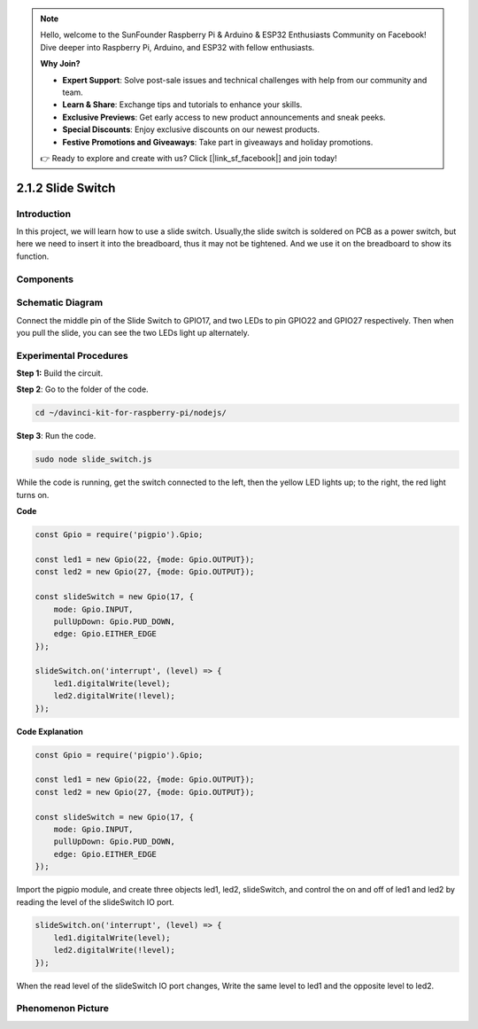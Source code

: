 .. note::

    Hello, welcome to the SunFounder Raspberry Pi & Arduino & ESP32 Enthusiasts Community on Facebook! Dive deeper into Raspberry Pi, Arduino, and ESP32 with fellow enthusiasts.

    **Why Join?**

    - **Expert Support**: Solve post-sale issues and technical challenges with help from our community and team.
    - **Learn & Share**: Exchange tips and tutorials to enhance your skills.
    - **Exclusive Previews**: Get early access to new product announcements and sneak peeks.
    - **Special Discounts**: Enjoy exclusive discounts on our newest products.
    - **Festive Promotions and Giveaways**: Take part in giveaways and holiday promotions.

    👉 Ready to explore and create with us? Click [|link_sf_facebook|] and join today!

2.1.2 Slide Switch
==================

Introduction
------------

In this project, we will learn how to use a slide switch. Usually,the
slide switch is soldered on PCB as a power switch, but here we need to
insert it into the breadboard, thus it may not be tightened. And we use
it on the breadboard to show its function.

Components
----------

.. image:: ../img/list_2.1.2_slide_switch.png



Schematic Diagram
-----------------

Connect the middle pin of the Slide Switch to GPIO17, and two LEDs to
pin GPIO22 and GPIO27 respectively. Then when you pull the slide, you
can see the two LEDs light up alternately.

.. image:: ../img/image305.png


.. image:: ../img/image306.png


Experimental Procedures
-----------------------

**Step 1:** Build the circuit.

.. image:: ../img/image161.png

**Step 2**: Go to the folder of the code.

.. raw:: html

   <run></run>

.. code-block::

    cd ~/davinci-kit-for-raspberry-pi/nodejs/

**Step 3**: Run the code.

.. raw:: html

   <run></run>

.. code-block::

    sudo node slide_switch.js

While the code is running, get the switch connected to the left, then
the yellow LED lights up; to the right, the red light turns on.

**Code**

.. code-block:: js

    const Gpio = require('pigpio').Gpio; 

    const led1 = new Gpio(22, {mode: Gpio.OUTPUT});
    const led2 = new Gpio(27, {mode: Gpio.OUTPUT});

    const slideSwitch = new Gpio(17, {
        mode: Gpio.INPUT,
        pullUpDown: Gpio.PUD_DOWN,     
        edge: Gpio.EITHER_EDGE        
    });

    slideSwitch.on('interrupt', (level) => {  
        led1.digitalWrite(level);   
        led2.digitalWrite(!level);       
    });


**Code Explanation**

.. code-block:: js

    const Gpio = require('pigpio').Gpio; 

    const led1 = new Gpio(22, {mode: Gpio.OUTPUT});
    const led2 = new Gpio(27, {mode: Gpio.OUTPUT});

    const slideSwitch = new Gpio(17, {
        mode: Gpio.INPUT,
        pullUpDown: Gpio.PUD_DOWN,     
        edge: Gpio.EITHER_EDGE        
    });

Import the pigpio module, and create three objects led1, led2, slideSwitch, 
and control the on and off of led1 and led2 by reading the level of the slideSwitch IO port.   

.. code-block:: js

    slideSwitch.on('interrupt', (level) => {  
        led1.digitalWrite(level);   
        led2.digitalWrite(!level);       
    });

When the read level of the slideSwitch IO port changes,
Write the same level to led1 and the opposite level to led2.

Phenomenon Picture
------------------

.. image:: ../img/image162.jpeg


